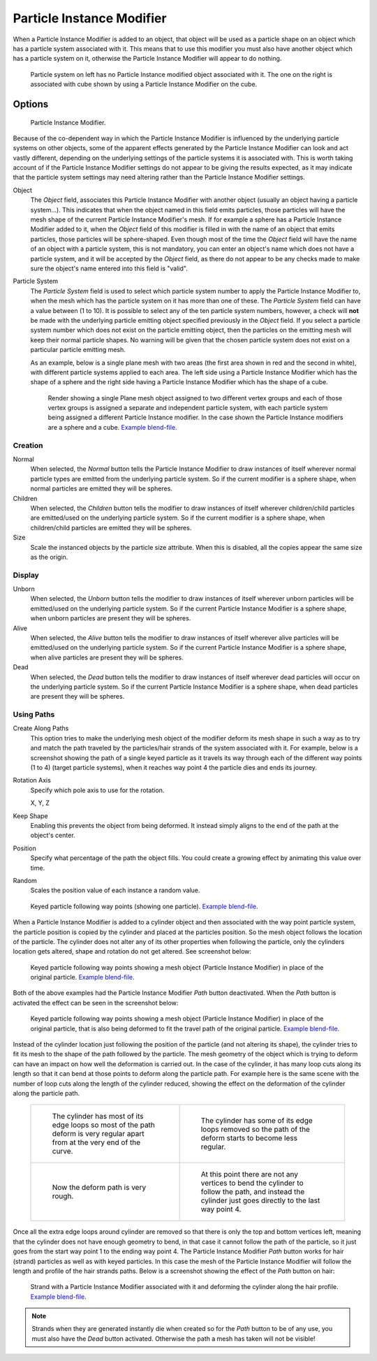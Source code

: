 ..    TODO/Review: {{Review|im=new?}}.

.. _bpy.types.ParticleInstanceModifier:

**************************
Particle Instance Modifier
**************************

When a Particle Instance Modifier is added to an object, that object will be used
as a particle shape on an object which has a particle system associated with it. This means
that to use this modifier you must also have another object which has a particle system on it,
otherwise the Particle Instance Modifier will appear to do nothing.

.. figure:: /images/modeling_modifiers_simulate_particle-instance_planes.jpg
   :width: 500px

   Particle system on left has no Particle Instance modified object associated with it.
   The one on the right is associated with cube shown by using a Particle Instance Modifier on the cube.


Options
=======

.. figure:: /images/modeling_modifiers_simulate_particle-instance_panel.png
   :width: 370px

   Particle Instance Modifier.

Because of the co-dependent way in which the Particle Instance Modifier is
influenced by the underlying particle systems on other objects, some of the apparent effects
generated by the Particle Instance Modifier can look and act vastly different,
depending on the underlying settings of the particle systems it is associated with. This is
worth taking account of if the Particle Instance Modifier settings do not appear to
be giving the results expected, as it may indicate that the particle system settings may need
altering rather than the Particle Instance Modifier settings.

Object
   The *Object* field, associates this Particle Instance Modifier with another object
   (usually an object having a particle system...).
   This indicates that when the object named in this field emits particles, those
   particles will have the mesh shape of the current Particle Instance Modifier's mesh.
   If for example a sphere has a Particle Instance Modifier added to it, when the *Object* field
   of this modifier is filled in with the name of an object that emits particles,
   those particles will be sphere-shaped.
   Even though most of the time the *Object* field will have the name of an object with a particle
   system, this is not mandatory, you can enter an object's name which does not have a particle system, and
   it will be accepted by the *Object* field, as there do not appear to be any checks
   made to make sure the object's name entered into this field is "valid".
Particle System
   The *Particle System* field is used to select
   which particle system number to apply the Particle Instance Modifier to,
   when the mesh which has the particle system on it has more than one of these.
   The *Particle System* field can have a value between (1 to 10).
   It is possible to select any of the ten particle system numbers, however, a check will **not** be made with
   the underlying particle emitting object specified previously in the *Object* field.
   If you select a particle system number which does not exist on the particle emitting object, then the particles on
   the emitting mesh will keep their normal particle shapes. No warning will be given that the chosen particle
   system does not exist on a particular particle emitting mesh.

   As an example, below is a single plane mesh with two areas (the first area shown in red and the second in white),
   with different particle systems applied to each area. The left side using a Particle Instance Modifier
   which has the shape of a sphere and the right side having a Particle Instance Modifier
   which has the shape of a cube.

   .. figure:: /images/modeling_modifiers_simulate_particle-instance_split-plane.jpg
      :width: 610px

      Render showing a single Plane mesh object assigned to two different vertex groups
      and each of those vertex groups is assigned a separate and independent particle system,
      with each particle system being assigned a different Particle Instance modifier.
      In the case shown the Particle Instance modifiers are a sphere and a cube.
      `Example blend-file
      <https://wiki.blender.org/index.php/Media:Manual_-_Modifiers_-_Particle_Instance_Modifiers_-_Split_Plane.blend>`__.


Creation
--------

Normal
   When selected, the *Normal* button tells the Particle Instance Modifier
   to draw instances of itself wherever normal particle types are
   emitted from the underlying particle system. So if the current modifier is a sphere shape,
   when normal particles are emitted they will be spheres.
Children
   When selected, the *Children* button tells the modifier
   to draw instances of itself wherever children/child particles are
   emitted/used on the underlying particle system. So if the current modifier is a sphere shape,
   when children/child particles are emitted they will be spheres.
Size
   Scale the instanced objects by the particle size attribute.
   When this is disabled, all the copies appear the same size as the origin.


Display
-------

Unborn
   When selected, the *Unborn* button tells the modifier
   to draw instances of itself wherever unborn particles will be
   emitted/used on the underlying particle system.
   So if the current Particle Instance Modifier is a sphere shape,
   when unborn particles are present they will be spheres.
Alive
   When selected, the *Alive* button tells the modifier
   to draw instances of itself wherever alive particles will be
   emitted/used on the underlying particle system.
   So if the current Particle Instance Modifier is a sphere shape,
   when alive particles are present they will be spheres.
Dead
   When selected, the *Dead* button tells the modifier to draw instances of itself
   wherever dead particles will occur on the underlying particle system.
   So if the current Particle Instance Modifier is a sphere shape,
   when dead particles are present they will be spheres.


Using Paths
-----------

Create Along Paths
   This option tries to make the underlying mesh object of the modifier
   deform its mesh shape in such a way as to try and match the path traveled by
   the particles/hair strands of the system associated with it.
   For example, below is a screenshot showing the path of a single keyed
   particle as it travels its way through each of the different way points (1 to 4) (target particle systems),
   when it reaches way point 4 the particle dies and ends its journey.
Rotation Axis
   Specify which pole axis to use for the rotation.

   X, Y, Z
Keep Shape
   Enabling this prevents the object from being deformed.
   It instead simply aligns to the end of the path at the object's center.
Position
   Specify what percentage of the path the object fills.
   You could create a growing effect by animating this value over time.
Random
   Scales the position value of each instance a random value.

.. figure:: /images/modeling_modifiers_simulate_particle-instance_keyed-particle-example1.png
   :width: 500px

   Keyed particle following way points (showing one particle).
   `Example blend-file
   <https://wiki.blender.org/index.php/Media:Manual_-_Particle_Instance_Modifier_-_Keyed_Particle_Example_1.blend>`__.

When a Particle Instance Modifier is added to a cylinder object
and then associated with the way point particle system,
the particle position is copied by the cylinder and placed at the particles position.
So the mesh object follows the location of the particle.
The cylinder does not alter any of its other properties when following the particle,
only the cylinders location gets altered, shape and rotation do not get altered.
See screenshot below:

.. figure:: /images/modeling_modifiers_simulate_particle-instance_keyed-particle-example2.png
   :width: 500px

   Keyed particle following way points showing a mesh object
   (Particle Instance Modifier) in place of the original particle.
   `Example blend-file
   <https://wiki.blender.org/index.php/Media:Manual_-_Particle_Instance_Modifier_-_Keyed_Particle_Example_2.blend>`__.

Both of the above examples had the Particle Instance Modifier *Path* button deactivated.
When the *Path* button is activated the effect can be seen in the screenshot below:

.. figure:: /images/modeling_modifiers_simulate_particle-instance_keyed-particle-example3.png
   :width: 500px

   Keyed particle following way points showing a mesh object (Particle Instance Modifier)
   in place of the original particle, that is also being deformed to fit the travel path of the original particle.
   `Example blend-file
   <https://wiki.blender.org/index.php/Media:Manual_-_Particle_Instance_Modifier_-_Keyed_Particle_Example_3.blend>`__.

Instead of the cylinder location just following the position of the particle (and not altering its shape),
the cylinder tries to fit its mesh to the shape of the path followed by the particle.
The mesh geometry of the object which is trying to deform
can have an impact on how well the deformation is carried out.
In the case of the cylinder, it has many loop cuts along its length so
that it can bend at those points to deform along the particle path.
For example here is the same scene with the number of loop cuts along the length of the cylinder reduced,
showing the effect on the deformation of the cylinder along the particle path.

   .. list-table::

      * - .. figure:: /images/modeling_modifiers_simulate_particle-instance_keyed-particle-example4.png
             :width: 320px

             The cylinder has most of its edge loops so most of the path deform is very regular
             apart from at the very end of the curve.

        - .. figure:: /images/modeling_modifiers_simulate_particle-instance_keyed-particle-example5.png
             :width: 320px

             The cylinder has some of its edge loops removed so the path of the deform starts to become less regular.

      * - .. figure:: /images/modeling_modifiers_simulate_particle-instance_keyed-particle-example6.png
             :width: 320px

             Now the deform path is very rough.

        - .. figure:: /images/modeling_modifiers_simulate_particle-instance_keyed-particle-example7.png
             :width: 320px

             At this point there are not any vertices to bend the cylinder to follow the path,
             and instead the cylinder just goes directly to the last way point 4.

Once all the extra edge loops around cylinder are removed so that there is only the top and bottom vertices left,
meaning that the cylinder does not have enough geometry to bend,
in that case it cannot follow the path of the particle,
so it just goes from the start way point 1 to the ending way point 4.
The Particle Instance Modifier *Path* button works for hair (strand)
particles as well as with keyed particles.
In this case the mesh of the Particle Instance Modifier will follow the length and profile of the hair strands paths.
Below is a screenshot showing the effect of the *Path* button on hair:

.. figure:: /images/modeling_modifiers_simulate_particle-instance_strand-mesh-deform.png
   :width: 500px

   Strand with a Particle Instance Modifier associated with it and deforming the cylinder along the hair profile.
   `Example blend-file
   <https://wiki.blender.org/index.php/Media:Manual_-_Particle_Instance_Modifier_-_Strand_Mesh_Deform.blend>`__.

.. note::

   Strands when they are generated instantly die when created so for the *Path* button
   to be of any use, you must also have the *Dead* button activated.
   Otherwise the path a mesh has taken will not be visible!

.. seealso::

   :doc:`Particles </physics/particles/index>`
